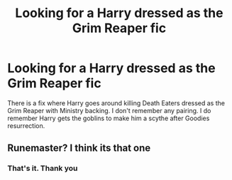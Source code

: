 #+TITLE: Looking for a Harry dressed as the Grim Reaper fic

* Looking for a Harry dressed as the Grim Reaper fic
:PROPERTIES:
:Author: Psychological-Wind62
:Score: 4
:DateUnix: 1599069143.0
:DateShort: 2020-Sep-02
:FlairText: Request
:END:
There is a fix where Harry goes around killing Death Eaters dressed as the Grim Reaper with Ministry backing. I don't remember any pairing. I do remember Harry gets the goblins to make him a scythe after Goodies resurrection.


** Runemaster? I think its that one
:PROPERTIES:
:Author: AlexMarsh257
:Score: 4
:DateUnix: 1599069929.0
:DateShort: 2020-Sep-02
:END:

*** That's it. Thank you
:PROPERTIES:
:Author: Psychological-Wind62
:Score: 2
:DateUnix: 1599070473.0
:DateShort: 2020-Sep-02
:END:
